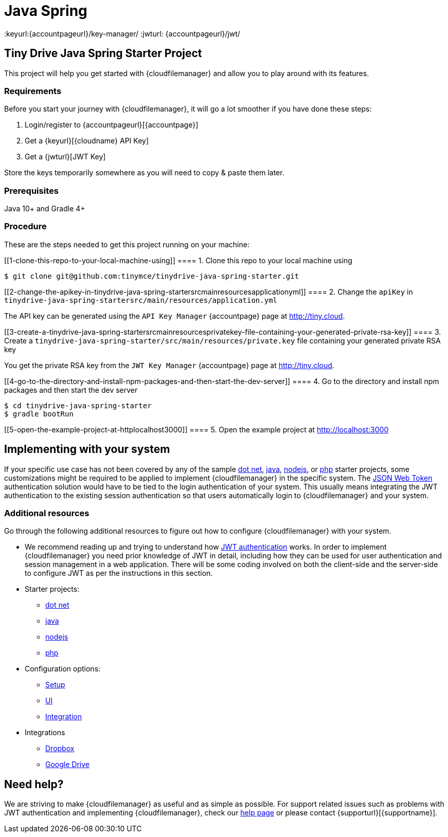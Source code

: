 = Java Spring

:title_nav: Java Spring
:description: Java Spring
:keywords: tinydrive java spring
:keyurl:{accountpageurl}/key-manager/
:jwturl: {accountpageurl}/jwt/

[[tiny-drive-java-spring-starter-project]]
== Tiny Drive Java Spring Starter Project

This project will help you get started with {cloudfilemanager} and allow you to play around with its features.

=== Requirements

Before you start your journey with {cloudfilemanager}, it will go a lot smoother if you have done these steps:

. Login/register to {accountpageurl}[{accountpage}]
. Get a {keyurl}[{cloudname} API Key]
. Get a {jwturl}[JWT Key]

Store the keys temporarily somewhere as you will need to copy & paste them later.

=== Prerequisites

Java 10+ and Gradle 4+

=== Procedure

These are the steps needed to get this project running on your machine:

[[1-clone-this-repo-to-your-local-machine-using]]
==== 1. Clone this repo to your local machine using

[source,shell script]
----
$ git clone git@github.com:tinymce/tinydrive-java-spring-starter.git
----

[[2-change-the-apikey-in-tinydrive-java-spring-startersrcmainresourcesapplicationyml]]
==== 2. Change the `+apiKey+` in `+tinydrive-java-spring-startersrc/main/resources/application.yml+`

The API key can be generated using the `+API Key Manager+` {accountpage} page at http://tiny.cloud.

[[3-create-a-tinydrive-java-spring-startersrcmainresourcesprivatekey-file-containing-your-generated-private-rsa-key]]
==== 3. Create a `+tinydrive-java-spring-starter/src/main/resources/private.key+` file containing your generated private RSA key

You get the private RSA key from the `+JWT Key Manager+` {accountpage} page at http://tiny.cloud.

[[4-go-to-the-directory-and-install-npm-packages-and-then-start-the-dev-server]]
==== 4. Go to the directory and install npm packages and then start the dev server

[source,shell script]
----
$ cd tinydrive-java-spring-starter
$ gradle bootRun
----

[[5-open-the-example-project-at-httplocalhost3000]]
==== 5. Open the example project at http://localhost:3000

== Implementing with your system

If your specific use case has not been covered by any of the sample xref:tinydrive-dotnet.adoc[dot net], xref:tinydrive-java.adoc[java], xref:tinydrive-nodejs.adoc[nodejs], or xref:tinydrive-php.adoc[php] starter projects, some customizations might be required to be applied to implement {cloudfilemanager} in the specific system. The xref:tinydrive-jwt-authentication.adoc[JSON Web Token] authentication solution would have to be tied to the login authentication of your system. This usually means integrating the JWT authentication to the existing session authentication so that users automatically login to {cloudfilemanager} and your system.

=== Additional resources

Go through the following additional resources to figure out how to configure {cloudfilemanager} with your system.

* We recommend reading up and trying to understand how xref:tinydrive-jwt-authentication.adoc[JWT authentication] works. In order to implement {cloudfilemanager} you need prior knowledge of JWT in detail, including how they can be used for user authentication and session management in a web application. There will be some coding involved on both the client-side and the server-side to configure JWT as per the instructions in this section.
* Starter projects:
** xref:tinydrive-dotnet.adoc[dot net]
** xref:tinydrive-java.adoc[java]
** xref:tinydrive-nodejs.adoc[nodejs]
** xref:tinydrive-php.adoc[php]
* Configuration options:
** xref:tinydrive-setup-options.adoc[Setup]
** xref:tinydrive-ui-options.adoc[UI]
** xref:tinydrive-dropbox-and-google-drive.adoc[Integration]
* Integrations
** xref:tinydrive-dropbox-integration.adoc[Dropbox]
** xref:tinydrive-googledrive-integration.adoc[Google Drive]

== Need help?

We are striving to make {cloudfilemanager} as useful and as simple as possible. For support related issues such as problems with JWT authentication and implementing {cloudfilemanager}, check our xref:support.adoc[help page] or please contact {supporturl}[{supportname}].
